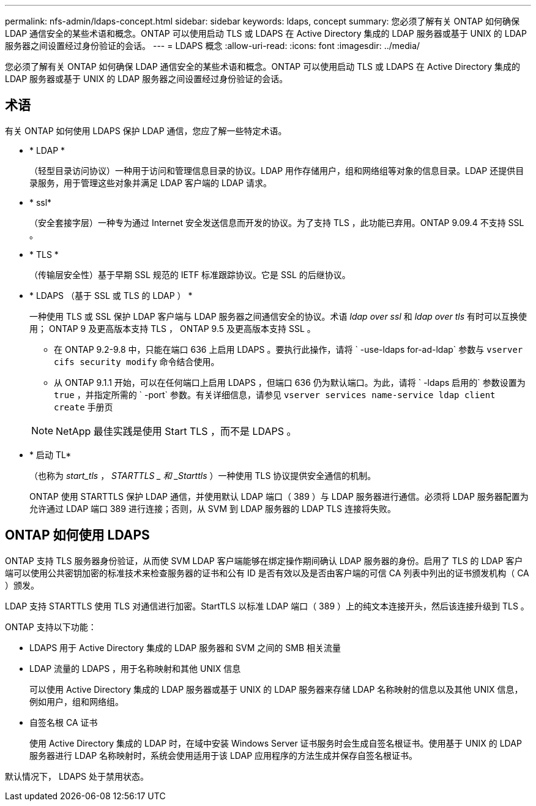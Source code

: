 ---
permalink: nfs-admin/ldaps-concept.html 
sidebar: sidebar 
keywords: ldaps, concept 
summary: 您必须了解有关 ONTAP 如何确保 LDAP 通信安全的某些术语和概念。ONTAP 可以使用启动 TLS 或 LDAPS 在 Active Directory 集成的 LDAP 服务器或基于 UNIX 的 LDAP 服务器之间设置经过身份验证的会话。 
---
= LDAPS 概念
:allow-uri-read: 
:icons: font
:imagesdir: ../media/


[role="lead"]
您必须了解有关 ONTAP 如何确保 LDAP 通信安全的某些术语和概念。ONTAP 可以使用启动 TLS 或 LDAPS 在 Active Directory 集成的 LDAP 服务器或基于 UNIX 的 LDAP 服务器之间设置经过身份验证的会话。



== 术语

有关 ONTAP 如何使用 LDAPS 保护 LDAP 通信，您应了解一些特定术语。

* * LDAP *
+
（轻型目录访问协议）一种用于访问和管理信息目录的协议。LDAP 用作存储用户，组和网络组等对象的信息目录。LDAP 还提供目录服务，用于管理这些对象并满足 LDAP 客户端的 LDAP 请求。

* * ssl*
+
（安全套接字层）一种专为通过 Internet 安全发送信息而开发的协议。为了支持 TLS ，此功能已弃用。ONTAP 9.09.4 不支持 SSL 。

* * TLS *
+
（传输层安全性）基于早期 SSL 规范的 IETF 标准跟踪协议。它是 SSL 的后继协议。

* * LDAPS （基于 SSL 或 TLS 的 LDAP ） *
+
一种使用 TLS 或 SSL 保护 LDAP 客户端与 LDAP 服务器之间通信安全的协议。术语 _ldap over ssl_ 和 _ldap over tls_ 有时可以互换使用； ONTAP 9 及更高版本支持 TLS ， ONTAP 9.5 及更高版本支持 SSL 。

+
** 在 ONTAP 9.2-9.8 中，只能在端口 636 上启用 LDAPS 。要执行此操作，请将 ` -use-ldaps for-ad-ldap` 参数与 `vserver cifs security modify` 命令结合使用。
** 从 ONTAP 9.1.1 开始，可以在任何端口上启用 LDAPS ，但端口 636 仍为默认端口。为此，请将 ` -ldaps 启用的` 参数设置为 `true` ，并指定所需的 ` -port` 参数。有关详细信息，请参见 `vserver services name-service ldap client create` 手册页


+
[NOTE]
====
NetApp 最佳实践是使用 Start TLS ，而不是 LDAPS 。

====
* * 启动 TL*
+
（也称为 _start_tls_ ， _STARTTLS _ 和 _Starttls_ ）一种使用 TLS 协议提供安全通信的机制。

+
ONTAP 使用 STARTTLS 保护 LDAP 通信，并使用默认 LDAP 端口（ 389 ）与 LDAP 服务器进行通信。必须将 LDAP 服务器配置为允许通过 LDAP 端口 389 进行连接；否则，从 SVM 到 LDAP 服务器的 LDAP TLS 连接将失败。





== ONTAP 如何使用 LDAPS

ONTAP 支持 TLS 服务器身份验证，从而使 SVM LDAP 客户端能够在绑定操作期间确认 LDAP 服务器的身份。启用了 TLS 的 LDAP 客户端可以使用公共密钥加密的标准技术来检查服务器的证书和公有 ID 是否有效以及是否由客户端的可信 CA 列表中列出的证书颁发机构（ CA ）颁发。

LDAP 支持 STARTTLS 使用 TLS 对通信进行加密。StartTLS 以标准 LDAP 端口（ 389 ）上的纯文本连接开头，然后该连接升级到 TLS 。

ONTAP 支持以下功能：

* LDAPS 用于 Active Directory 集成的 LDAP 服务器和 SVM 之间的 SMB 相关流量
* LDAP 流量的 LDAPS ，用于名称映射和其他 UNIX 信息
+
可以使用 Active Directory 集成的 LDAP 服务器或基于 UNIX 的 LDAP 服务器来存储 LDAP 名称映射的信息以及其他 UNIX 信息，例如用户，组和网络组。

* 自签名根 CA 证书
+
使用 Active Directory 集成的 LDAP 时，在域中安装 Windows Server 证书服务时会生成自签名根证书。使用基于 UNIX 的 LDAP 服务器进行 LDAP 名称映射时，系统会使用适用于该 LDAP 应用程序的方法生成并保存自签名根证书。



默认情况下， LDAPS 处于禁用状态。
